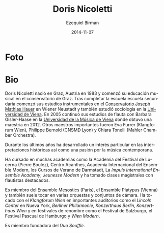#+TITLE:     Doris Nicoletti
#+AUTHOR:    Ezequiel Birman
#+EMAIL:     stormwatch@0crash.com.ar
#+DATE:      2014-11-07
#+DESCRIPTION: Breve biografía
#+KEYWORDS: música, flauta, clarinete, duo
#+LANGUAGE:  es
#+OPTIONS:   H:3 num:nil toc:nil \n:nil @:t ::t |:t ^:t -:t f:t *:t <:t
#+OPTIONS:   TeX:t LaTeX:t skip:nil d:nil todo:t pri:nil tags:not-in-toc
#+OPTIONS:   email:t timestamp:t creator:t
#+INFOJS_OPT: view:nil toc:nil ltoc:t mouse:underline buttons:0 path:http://orgmode.org/org-info.js
#+EXPORT_SELECT_TAGS: export
#+EXPORT_EXCLUDE_TAGS: noexport
#+LINK_UP:   
#+LINK_HOME: 
#+XSLT:

* Foto

# Doris Nicoletti was born in Graz/Austria in 1983 and began her
# musical education at the Graz conservatory. After completing her
# high school education she commenced her instrumental studies at the
# J.M.Hauer-Conservatory in Wiener Neustadt, and also studied
# Sociology at the University of Vienna. In 2005 she continued her
# flute-studies with Barbara Gisler-Haase at the University of Music
# and Performing Arts in Vienna, where she was completing her
# master&rsquo;s degree in 2012. Other important teachers were Eva
# Furrer (Klangforum Wien), Philippe Bernold (CNSMD Lyon), Chiara
# Tonelli (Mahler Chamber Orchestra).
* Bio

Doris Nicoletti nació en Graz, Austria en 1983 y comenzó su educación
musical en el conservatorio de Graz. Tras completar la escuela escuela
secundaria comenzó sus estudios instrumentales en el [[http://www.hauerkons.wiener-neustadt.at][Conservatorio
Joseph Mathias Hauer]] en Wiener Neustadt y también estudió sociología
en la [[http://www.univie.ac.at/][Universidad de Viena]]. En 2005 continuó sus estudios de flauta
con Barbara Gisler-Haase en la [[http://www.mdw.ac.at][Universidad de la Música de Viena]] donde
obtuvo una maestría en 2012. Otros maestros importantes fueron Eva
Furrer (Klangforum Wien), Philippe Bernold (CNSMD Lyon) y Chiara
Tonelli (Mahler Chamber Orchestra).

# Over the last years she has developed a particular interest in
# historical performance as well as a passion for contemporary music.

Durante los últimos años ha desarrollado un interés particular en las
interpretaciones históricas así como una pasión por la música
contemporana.

# She has attended several academies such as the Lucerne Festival
# Academy (Pierre Boulez), Centre Acanthes, Ensemble Modern Academy,
# Darmstädter Ferienkurse, Impuls-International Ensemble Academy,
# Jeunesse Modern and has undertaken masterclasses with outstanding
# flutists.

Ha cursado en muchas academias como la Academia del Festival de
Lucerna (Pierre Boulez), Centro Acanthes, Academia Internacional del
Ensemble Modern, los Cursos de Verano de Darmstadt, La /Impuls
International Ensemble Academy/, /Jeunesse Modern/ y ha tomado clases
magistrales con flautistas destacados.

# She is a member of Ensemble Mesostics (Paris) and Ensemble
# Platypus (Vienna) and also performs in various orchestras and chamber
# music formations. She has perfomed with Klangforum Wien in prominent
# halls such as the Lincoln Center New York, Berliner Philharmonie,
# Konzerthaus Berlin, Konzerthaus Wien and at renowned festivals such as
# Salzburg Festival, Easter Festival Hamburg and Wien Modern.

Es miembro del Ensamble Mesostics (Paris), el Ensamble Platypus
(Vienna) y también suele tocar en varias orquestas y conjuntos de
cámara. Ha tocado con el /Klangforum Wien/ en importantes auditorios
como el /Lincoln Center/ en Nueva York, /Berliner Philarmonie/,
/Konzerthaus Berlin/, /Konzerthaus Wien/ y en festivales de renombre
como el Festival de Salzburgo, el Festival Pascual de Hamburgo y /Wien
Modern/.

# She is a founding member of the Duo Soufflé.

Es miembro fundadora del /Duo Soufflé/.
